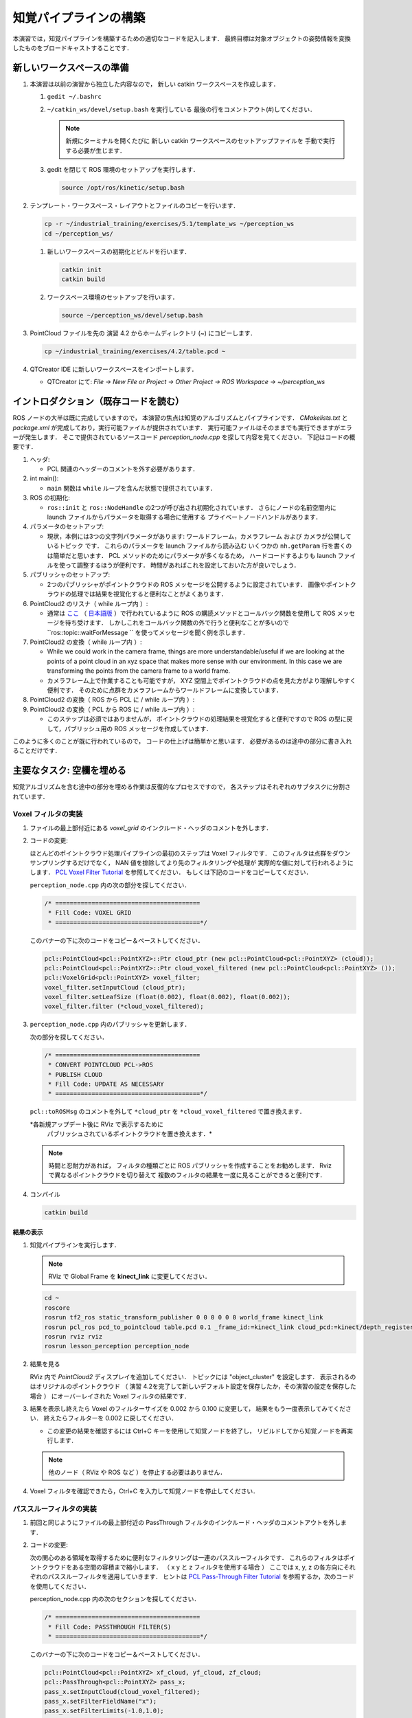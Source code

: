 知覚パイプラインの構築
==================
本演習では，知覚パイプラインを構築するための適切なコードを記入します．
最終目標は対象オブジェクトの姿勢情報を変換したものをブロードキャストすることです．


新しいワークスペースの準備
----------------------

#. 本演習は以前の演習から独立した内容なので，
   新しい catkin ワークスペースを作成します．

   #. ``gedit ~/.bashrc``

   #. ``~/catkin_ws/devel/setup.bash`` を実行している
      最後の行をコメントアウト(`#`)してください．

      .. Note:: 新規にターミナルを開くたびに
         新しい catkin ワークスペースのセットアップファイルを
         手動で実行する必要が生じます．

   #. gedit を閉じて ROS 環境のセットアップを実行します．

      .. code-block:: bash

         source /opt/ros/kinetic/setup.bash

#. テンプレート・ワークスペース・レイアウトとファイルのコピーを行います．

   .. code-block:: bash

      cp -r ~/industrial_training/exercises/5.1/template_ws ~/perception_ws
      cd ~/perception_ws/

   #. 新しいワークスペースの初期化とビルドを行います．

      .. code-block:: bash

         catkin init
         catkin build

   #. ワークスペース環境のセットアップを行います．

      .. code-block:: bash

         source ~/perception_ws/devel/setup.bash

#. PointCloud ファイルを先の 演習 4.2 からホームディレクトリ (~) にコピーします．

   .. code-block:: bash

      cp ~/industrial_training/exercises/4.2/table.pcd ~

#. QTCreator IDE に新しいワークスペースをインポートします．

   * QTCreator にて: `File -> New File or Project -> Other Project -> ROS Workspace -> ~/perception_ws`


イントロダクション（既存コードを読む）
-------------------------------
ROS ノードの大半は既に完成していますので，
本演習の焦点は知覚のアルゴリズムとパイプラインです．
`CMakelists.txt` と `package.xml` が完成しており，実行可能ファイルが提供されています．
実行可能ファイルはそのままでも実行できますがエラーが発生します．
そこで提供されているソースコード `perception_node.cpp` を探して内容を見てください．
下記はコードの概要です．

#. ヘッダ:

   * PCL 関連のヘッダーのコメントを外す必要があります．

#. int main():

   * ``main`` 関数は ``while`` ループを含んだ状態で提供されています．

#. ROS の初期化:

   * ``ros::init`` と ``ros::NodeHandle`` の2つが呼び出され初期化されています．
     さらにノードの名前空間内に launch ファイルからパラメータを取得する場合に使用する
     プライベートノードハンドルがあります．

#. パラメータのセットアップ:

   * 現状，本例には3つの文字列パラメータがあります:
     ワールドフレーム，カメラフレーム および カメラが公開しているトピック です．
     これらのパラメータを launch ファイルから読み込む
     いくつかの ``nh.getParam`` 行を書くのは簡単だと思います．
     PCL メソッドのためにパラメータが多くなるため，
     ハードコードするよりも launch ファイルを使って調整するほうが便利です．
     時間があればこれを設定しておいた方が良いでしょう．

#. パブリッシャのセットアップ:

   * 2つのパブリッシャがポイントクラウドの ROS メッセージを公開するように設定されています．
     画像やポイントクラウドの処理では結果を視覚化すると便利なことがよくあります．

#. PointCloud2 のリスナ（ while ループ内 ）:

   * 通常は `ここ <http://wiki.ros.org/pcl/Tutorials>`__
     （ `日本語版 <http://wiki.ros.org/ja/pcl/Tutorials>`__ ）で行われているように
     ROS の購読メソッドとコールバック関数を使用して ROS メッセージを待ち受けます．
     しかしこれをコールバック関数の外で行うと便利なことが多いので
     ``ros::topic::waitForMessage `` を使ってメッセージを聞く例を示します．

#. PointCloud2 の変換（ while ループ内 ）:

   * While we could work in the camera frame, things are more understandable/useful if we are looking at the points of a point cloud in an xyz space that makes more sense with our environment. In this case we are transforming the points from the camera frame to a world frame.
   * カメラフレーム上で作業することも可能ですが，
     XYZ 空間上でポイントクラウドの点を見た方がより理解しやすく便利です．
     そのために点群をカメラフレームからワールドフレームに変換しています．

#. PointCloud2 の変換（ ROS から PCL に / while ループ内 ）:

#. PointCloud2 の変換（ PCL から ROS に / while ループ内 ）:

   * このステップは必須ではありませんが，
     ポイントクラウドの処理結果を視覚化すると便利ですので
     ROS の型に戻して，パブリッシュ用の ROS メッセージを作成しています．

このように多くのことが既に行われているので，
コードの仕上げは簡単かと思います．
必要があるのは途中の部分に書き入れることだけです．


主要なタスク: 空欄を埋める
-----------------------------------
知覚アルゴリズムを含む途中の部分を埋める作業は反復的なプロセスですので，
各ステップはそれぞれのサブタスクに分割されています．


Voxel フィルタの実装
^^^^^^^^^^^^^^^^^^^^^^
#. ファイルの最上部付近にある `voxel_grid` のインクルード・ヘッダのコメントを外します．

#. コードの変更:

   ほとんどのポイントクラウド処理パイプラインの最初のステップは Voxel フィルタです．
   このフィルタは点群をダウンサンプリングするだけでなく，
   NAN 値を排除してより先のフィルタリングや処理が
   実際的な値に対して行われるようにします．
   `PCL Voxel Filter Tutorial <http://pointclouds.org/documentation/tutorials/voxel_grid.php#voxelgrid>`_
   を参照してください．
   もしくは下記のコードをコピーしてください．

   ``perception_node.cpp`` 内の次の部分を探してください．

   .. code-block:: c++

      /* ========================================
       * Fill Code: VOXEL GRID
       * ========================================*/

   このバナーの下に次のコードをコピー＆ペーストしてください．

   .. code-block:: c++

      pcl::PointCloud<pcl::PointXYZ>::Ptr cloud_ptr (new pcl::PointCloud<pcl::PointXYZ> (cloud));
      pcl::PointCloud<pcl::PointXYZ>::Ptr cloud_voxel_filtered (new pcl::PointCloud<pcl::PointXYZ> ());
      pcl::VoxelGrid<pcl::PointXYZ> voxel_filter;
      voxel_filter.setInputCloud (cloud_ptr);
      voxel_filter.setLeafSize (float(0.002), float(0.002), float(0.002));
      voxel_filter.filter (*cloud_voxel_filtered);

#. ``perception_node.cpp`` 内のパブリッシャを更新します．

   次の部分を探してください．

   .. code-block:: c++

      /* ========================================
       * CONVERT POINTCLOUD PCL->ROS
       * PUBLISH CLOUD
       * Fill Code: UPDATE AS NECESSARY
       * ========================================*/

   ``pcl::toROSMsg`` のコメントを外して
   ``*cloud_ptr`` を ``*cloud_voxel_filtered`` で置き換えます．

   *各新規アップデート後に RViz で表示するために
    パブリッシュされているポイントクラウドを置き換えます．*

   .. Note:: 時間と忍耐力があれば，
      フィルタの種類ごとに ROS パブリッシャを作成することをお勧めします．
      Rviz で異なるポイントクラウドを切り替えて
      複数のフィルタの結果を一度に見ることができると便利です．

#. コンパイル

   .. code-block:: bash

      catkin build

結果の表示
""""""""
#. 知覚パイプラインを実行します．

   .. Note:: RViz で Global Frame を **kinect_link** に変更してください．

   .. code-block:: bash

      cd ~
      roscore
      rosrun tf2_ros static_transform_publisher 0 0 0 0 0 0 world_frame kinect_link
      rosrun pcl_ros pcd_to_pointcloud table.pcd 0.1 _frame_id:=kinect_link cloud_pcd:=kinect/depth_registered/points
      rosrun rviz rviz
      rosrun lesson_perception perception_node

#. 結果を見る

   RViz 内で *PointCloud2* ディスプレイを追加してください．
   トピックには "object_cluster" を設定します．
   表示されるのはオリジナルのポイントクラウド
   （ 演習 4.2を完了して新しいデフォルト設定を保存したか，その演習の設定を保存した場合 ）
   にオーバーレイされた Voxel フィルタの結果です．

   .. image:: /_static/cloud_voxel_filtered.png

#. 結果を表示し終えたら Voxel のフィルターサイズを
   0.002 から 0.100 に変更して，
   結果をもう一度表示してみてください．
   終えたらフィルターを 0.002 に戻してください．

   * この変更の結果を確認するには Ctrl+C キーを使用して知覚ノードを終了し，
     リビルドしてから知覚ノードを再実行します．

   .. Note:: 他のノード（ RViz や ROS など ）を停止する必要はありません．

#. Voxel フィルタを確認できたら，Ctrl+C を入力して知覚ノードを停止してください．


パススルーフィルタの実装
^^^^^^^^^^^^^^^^^^^^
#. 前回と同じようにファイルの最上部付近の
   PassThrough
   フィルタのインクルード・ヘッダのコメントアウトを外します．

#. コードの変更:

   次の関心のある領域を取得するために便利なフィルタリングは一連のパススルーフィルタです．
   これらのフィルタはポイントクラウドをある空間の容積まで縮小します．
   （ x y と z フィルタを使用する場合 ）
   ここでは x, y, z の各方向にそれぞれのパススルーフィルタを適用していきます．
   ヒントは
   `PCL Pass-Through Filter Tutorial <http://pointclouds.org/documentation/tutorials/passthrough.php#passthrough>`_
   を参照するか，次のコードを使用してください．

   perception_node.cpp 内の次のセクションを探してください．

   .. code-block:: c++

      /* ========================================
       * Fill Code: PASSTHROUGH FILTER(S)
       * ========================================*/

   このバナーの下に次のコードをコピー＆ペーストしてください．

   .. code-block:: c++

      pcl::PointCloud<pcl::PointXYZ> xf_cloud, yf_cloud, zf_cloud;
      pcl::PassThrough<pcl::PointXYZ> pass_x;
      pass_x.setInputCloud(cloud_voxel_filtered);
      pass_x.setFilterFieldName("x");
      pass_x.setFilterLimits(-1.0,1.0);
      pass_x.filter(xf_cloud);

      pcl::PointCloud<pcl::PointXYZ>::Ptr xf_cloud_ptr(new pcl::PointCloud<pcl::PointXYZ>(xf_cloud));
      pcl::PassThrough<pcl::PointXYZ> pass_y;
      pass_y.setInputCloud(xf_cloud_ptr);
      pass_y.setFilterFieldName("y");
      pass_y.setFilterLimits(-1.0, 1.0);
      pass_y.filter(yf_cloud);

      pcl::PointCloud<pcl::PointXYZ>::Ptr yf_cloud_ptr(new pcl::PointCloud<pcl::PointXYZ>(yf_cloud));
      pcl::PassThrough<pcl::PointXYZ> pass_z;
      pass_z.setInputCloud(yf_cloud_ptr);
      pass_z.setFilterFieldName("z");
      pass_z.setFilterLimits(-1.0, 1.0);
      pass_z.filter(zf_cloud);

   *フィルタの閾値を変更すると異なる結果を見ることができます．*

#. ``pc2_cloud`` が入力されている ``pcl::toROSMsg`` 呼び出し部分を探してください．
   これは RViz ディスプレイで閲覧されるポイントクラウドです．
   現在のクラウド（ ``*cloud_voxel_filter`` ）を
   最終的なパススルーフィルタ結果（ ``zf_cloud`` ）に置き換えます．

#. コンパイルと実行

   .. code-block:: bash

      catkin build
      rosrun lesson_perception perception_node

#. 結果の表示

   RViz 内でオリジナル・カメラデータの ``/kinect/depth_registered/points`` に基づいた PointCloud2 と
   最新の処理結果の ``object_cluster`` トピックを比べてみてください．
   元のポイントクラウドの一部が「切り取られて」いることが分かると思います．

   .. image:: /_static/zf_cloud.png

   .. Note:: X/Y/Z のフィルタ閾値を変更（ 例: +/- 0.5 ）してみてください．
             リビルドと実行し直して RViz で効果を見ます．
             いろいろ試し終わりましたら閾値を +/- 1.0 に戻してください．

#. パススルー・フィルタの挙動を確認できたら，Ctrl+C キーを使用してノードを停止してください．
   他のターミナルを閉じたり他のノードを停止したりする必要はありません．


平面のセグメンテーション
^^^^^^^^^^^^^^^^^^^^
#. コードの変更

   この方法は対象物が平坦な表面上にあるあらゆるアプリケーションにとって最も有用な方法の1つです．
   テーブル上のオブジェクトを分離するには，
   ポイント群を平面にフィットさせ，
   テーブルを構成するポイント群を見つけ，
   それらのポイント群を除外して，
   テーブル上のオブジェクトに対応するポイント群だけを残すようにします．
   これは私たちが使用する最も複雑な PCL メソッドで，
   実際には RANSAC セグメンテーションモデルと
   抽出インデックスツールの2つの組み合わせとなります．
   詳細な例は
   `PCL Plane Model Segmentation Tutorial <http://pointclouds.org/documentation/tutorials/planar_segmentation.php#planar-segmentation>`_
   にあります．
   もしくは下記コードをコピーして使用してください．

   perception_node.cpp 内の次のセクションを探してください．

   .. code-block:: c++

      /* ========================================
       * Fill Code: PLANE SEGEMENTATION
       * ========================================*/

   このバナーの下に次のコードをコピー＆ペーストしてください．

   .. code-block:: c++

      pcl::PointCloud<pcl::PointXYZ>::Ptr cropped_cloud(new pcl::PointCloud<pcl::PointXYZ>(zf_cloud));
      pcl::PointCloud<pcl::PointXYZ>::Ptr cloud_f (new pcl::PointCloud<pcl::PointXYZ>);
      pcl::PointCloud<pcl::PointXYZ>::Ptr cloud_filtered (new pcl::PointCloud<pcl::PointXYZ>);
      pcl::PointCloud<pcl::PointXYZ>::Ptr cloud_plane (new pcl::PointCloud<pcl::PointXYZ> ());
      // Create the segmentation object for the planar model and set all the parameters
      pcl::SACSegmentation<pcl::PointXYZ> seg;
      pcl::PointIndices::Ptr inliers (new pcl::PointIndices);
      pcl::ModelCoefficients::Ptr coefficients (new pcl::ModelCoefficients);
      seg.setOptimizeCoefficients (true);
      seg.setModelType (pcl::SACMODEL_PLANE);
      seg.setMethodType (pcl::SAC_RANSAC);
      seg.setMaxIterations (200);
      seg.setDistanceThreshold (0.004);
      // Segment the largest planar component from the cropped cloud
      seg.setInputCloud (cropped_cloud);
      seg.segment (*inliers, *coefficients);
      if (inliers->indices.size () == 0)
      {
        ROS_WARN_STREAM ("Could not estimate a planar model for the given dataset.") ;
        //break;
      }

   Once you have the inliers (points which fit the plane model),
   then you can extract the indices within the pointcloud data structure of the points
   which make up the plane.

   平面モデルに合致した点を取得したら，
   平面を構成するポイント群のポイントクラウドデータ構造内の
   インデックスを抽出することができます．

   .. code-block:: c++

      // Extract the planar inliers from the input cloud
      pcl::ExtractIndices<pcl::PointXYZ> extract;
      extract.setInputCloud (cropped_cloud);
      extract.setIndices(inliers);
      extract.setNegative (false);

      // Get the points associated with the planar surface
      extract.filter (*cloud_plane);
      ROS_INFO_STREAM("PointCloud representing the planar component: " << cloud_plane->points.size () << " data points." );

   もちろん，これらの点をクラウドから減算またはフィルタリングして，
   平面上の点のみを取得することもできます．

   .. code-block:: c++

      // Remove the planar inliers, extract the rest
      extract.setNegative (true);
      extract.filter (*cloud_f);

#. ``pc2_cloud`` が入力されている ``pcl::toROSMsg`` 呼び出し部分を探してください．
   これは RViz ディスプレイで閲覧されるポイントクラウドです．
   現在のクラウド（ ``zf_cloud`` ）を
   平面適合から外れた結果（ ``*cloud_f`` ）に置き換えます．

#. 前のステップと同様にコンパイルと実行を行ってください．
   このステップで必要なヘッダ部分のコメントアウトを外すのを忘れないようにしてください．

#. 結果の確認

   RViz 内でオリジナル・カメラデータの ``/kinect/depth_registered/points`` に基づいた PointCloud2 と
   最新の処理結果の ``object_cluster`` トピックを比べてみてください．
   テーブル平面の上にある点だけが最終的な処理の結果として残っていることが分かると思います．

   .. image:: /_static/cloud_f.png

#. 結果の表示が終了したら，"setMaxIterations" および "setDistanceThreshold" の値を変更して，
   平面適合点／不適合点としてデータをどれくらい厳密に制御できるかを試して，
   その結果を表示してみてください．
   ``MaxIterations = 100`` と ``DistanceThreshold = 0.010`` の値を試してみてください．

#. 平面分割の結果を確認できたら，Ctrl+C を入力してノードを停止してください．
   他のターミナルを閉じたり他のノードを停止したりする必要はありません．


ユークリッドクラスタの抽出（任意／ただし推奨）
^^^^^^^^^^^^^^^^^^^^^^^^^^^^^^^^^^^^^
#. コードの変更

   この方法は複数のオブジェクトがあるすべてのアプリケーションにおいて有用です．
   またこれは複雑な PCL メソッドでもあります．
   詳細な例は
   `PCL Euclidean Cluster Extration Tutorial <http://pointclouds.org/documentation/tutorials/cluster_extraction.php#cluster-extraction>`_
   にあります．

   perception_node.cpp 内の次のセクションを探してください．

   .. code-block:: c++

      /* ========================================
       * Fill Code: EUCLIDEAN CLUSTER EXTRACTION (OPTIONAL/RECOMMENDED)
       * ========================================*/

   PCL チュートリアルに従い，このセクションに次のコードを挿入します．
   このバナーの下に次のコードをコピー＆ペーストしてください．

   .. code-block:: c++

      // Creating the KdTree object for the search method of the extraction
      pcl::search::KdTree<pcl::PointXYZ>::Ptr tree (new pcl::search::KdTree<pcl::PointXYZ>);
      *cloud_filtered = *cloud_f;
      tree->setInputCloud (cloud_filtered);

      std::vector<pcl::PointIndices> cluster_indices;
      pcl::EuclideanClusterExtraction<pcl::PointXYZ> ec;
      ec.setClusterTolerance (0.01); // 2cm
      ec.setMinClusterSize (300);
      ec.setMaxClusterSize (10000);
      ec.setSearchMethod (tree);
      ec.setInputCloud (cloud_filtered);
      ec.extract (cluster_indices);

      std::vector<sensor_msgs::PointCloud2::Ptr> pc2_clusters;
      std::vector<pcl::PointCloud<pcl::PointXYZ>::Ptr > clusters;
      for (std::vector<pcl::PointIndices>::const_iterator it = cluster_indices.begin (); it != cluster_indices.end (); ++it)
      {
        pcl::PointCloud<pcl::PointXYZ>::Ptr cloud_cluster (new pcl::PointCloud<pcl::PointXYZ>);
        for (std::vector<int>::const_iterator pit = it->indices.begin (); pit != it->indices.end (); pit++)
          cloud_cluster->points.push_back(cloud_filtered->points[*pit]);
        cloud_cluster->width = cloud_cluster->points.size ();
        cloud_cluster->height = 1;
        cloud_cluster->is_dense = true;
        std::cout << "Cluster has " << cloud_cluster->points.size() << " points.\n";
        clusters.push_back(cloud_cluster);
        sensor_msgs::PointCloud2::Ptr tempROSMsg(new sensor_msgs::PointCloud2);
        pcl::toROSMsg(*cloud_cluster, *tempROSMsg);
        pc2_clusters.push_back(tempROSMsg);
      }

#. ``pc2_cloud`` が入力されている ``pcl::toROSMsg`` 呼び出し部分を探してください．
   これは RViz ディスプレイで閲覧されるポイントクラウドです．
   現在のクラウド（ ``*cloud_f`` ）を
   最も大きいクラスタ（ ``*(clusters.at(0))`` ）に置き換えます．

#. 前のステップと同様にコンパイルと実行を行ってください．

#. 結果を RViz で見ます．
   ``setClusterTolerance`` や
   ``setMinClusterSize``，
   ``setMaxClusterSize``
   パラメタをいじって効果を RViz 上で観察してみてください．parameters,

   .. image:: /_static/clusters_at0.png

#. クラスタ抽出の結果を確認できたら，Ctrl+C を入力してノードを停止してください．
   他のターミナルを閉じたり他のノードを停止したりする必要はありません．


クロップボックス・フィルタの作成
^^^^^^^^^^^^^^^^^^^^^^^^^^^

#. コードの変更

   この方法は本演習の2つ目のサブタスクだったパススルーフィルタに似ていますが，
   一連の3つのパススルーフィルタを使う代わりに
   1つのクロップボックス（ CropBox ）フィルタの適用で済みます．

   クロップボックス・フィルタのドキュメントと必要なヘッダファイルのの情報は
   `Point Cloud Library (PCL) <http://docs.pointclouds.org/trunk/classpcl_1_1_crop_box.html>`_
   にあります．


   perception_node.cpp 内の次のセクションを探してください．

   .. code-block:: c++

      /* ========================================
       * Fill Code: CROPBOX (OPTIONAL)
       * Instead of three passthrough filters, the cropbox filter can be used
       * The user should choose one or the other method
       * ========================================*/

   パススルー・フィルタをクロップボックス・フィルタで置き換えます．
   パススルー・フィルタは削除するかコメントアウトしてください．

   参考になる PCL のチュートリアルはなく，上記のリンクにある PCL ドキュメントしかありません．
   一般的な設定方法は同じです．
   （ 結果出力の設定，フィルタ・インスタンスの宣言，入力の設定，パラメーターの設定，フィルター ）

   出力するポイントクラウドの設定:

   .. code-block:: c++

      pcl::PointCloud<pcl::PointXYZ> xyz_filtered_cloud;

   フィルタ・インスタンスの宣言:

   .. code-block:: c++

      pcl::CropBox<pcl::PointXYZ> crop;

   入力の設定:

   .. code-block:: c++

      crop.setInputCloud(cloud_voxel_filtered);

   パラメータの設定:

   ドキュメントによると CropBox は値の最大値・最小値の入力として Eigen Vector4f 型をとります．

   .. code-block:: c++

      Eigen::Vector4f min_point = Eigen::Vector4f(-1.0, -1.0, -1.0, 0);
      Eigen::Vector4f max_point = Eigen::Vector4f(1.0, 1.0, 1.0, 0);
      crop.setMin(min_point);
      crop.setMax(max_point);

   フィルタ:

   .. code-block:: c++

      crop.filter(xyz_filtered_cloud);

   パススルーフィルタを削除またはコメントアウトして
   既に平面セグメンテーションコードを記述している場合は，
   平面セグメンテーションに渡すクラウドの名前を必ず更新してください．
   zf_cloud を xyz_filtered_cloud に置き換えます．

   .. code-block:: c++

      pcl::PointCloud<pcl::PointXYZ>::Ptr cropped_cloud(new pcl::PointCloud<pcl::PointXYZ>(xyz_filtered_cloud));

#. ``pc2_cloud`` が入力されている ``pcl::toROSMsg`` 呼び出し部分を探してください．
   これは RViz ディスプレイで閲覧されるポイントクラウドです．
   現在のクラウドを
   新しいフィルタ結果の（ ``xyz_filtered_cloud`` ）に置き換えます．

#. 前のステップと同様にコンパイルと実行を行ってください．

   次の現在使用している CropBox フィルタの画像は
   平面セグメンテーション・フィルタの画像によく似ています．

   .. image:: /_static/xyz_filtered_cloud.png


統計的な外れ値の除去
^^^^^^^^^^^^^^^^^

#. コードの変更

   この方法は最終結果に複雑性や情報を必ずしも付加するとは限りませんが，
   しばしば有用なことがあります．

   チュートリアルは
   `Removing outliers using a StatisticalOutlierRemoval filter <http://pointclouds.org/documentation/tutorials/statistical_outlier.php#statistical-outlier-removal>`_
   にあります．


   perception_node.cpp 内の次のセクションを探してください．

   .. code-block:: c++

      /* ========================================
       * Fill Code: STATISTICAL OUTLIER REMOVAL (OPTIONAL)
       * ========================================*/

   一般的な設定方法は同じです．
   （ 結果出力の設定，フィルタ・インスタンスの宣言，入力の設定，パラメーターの設定，フィルター ）

   出力するポイントクラウドの設定:

   .. code-block:: c++

      pcl::PointCloud<pcl::PointXYZ>::Ptr cluster_cloud_ptr= clusters.at(0);
      pcl::PointCloud<pcl::PointXYZ>::Ptr sor_cloud_filtered(new pcl::PointCloud<pcl::PointXYZ>);

   フィルタ・インスタンスの宣言:

   .. code-block:: c++

      pcl::StatisticalOutlierRemoval<pcl::PointXYZ> sor;

   入力の設定:

   .. code-block:: c++

      sor.setInputCloud (cluster_cloud_ptr);

   パラメータの設定:

   ドキュメントを見ると，StatisticalOutlierRemoval は
   検査する近傍の点の数と外れ値の除外に使用する標準偏差の閾値を使用します．

   .. code-block:: c++

      sor.setMeanK (50);
      sor.setStddevMulThresh (1.0);

   フィルタ:

   .. code-block:: c++

      sor.filter (*sor_cloud_filtered);

#. Find the ``pcl::toROSMsg`` call where the ``pc2_cloud`` is populated.  Replace the current cloud with the new filtered results (``*sor_cloud_filtered``).

#. ``pc2_cloud`` が入力されている ``pcl::toROSMsg`` 呼び出し部分を探してください．
   現在のクラウドを
   新しいフィルタ結果の（
   ``*sor_cloud_filtered``
   ）に置き換えます．

#. 前のステップと同様にコンパイルと実行を行ってください．

   .. image:: /_static/sor_cloud_filtered.png


TF のブロードキャストの作成
^^^^^^^^^^^^^^^^^^^^^^^

これはフィルタ・メソッドではありませんが，
処理パイプラインの結果を他のノードが使用できるようにパブリッシュする方法を提示しています．
多くの場合，処理パイプラインの目的は他のノードが使用するための測定値や
位置の定位，またはその他のメッセージを生成することです．
本サブタスクは TF 変換をブロードキャストして，
テーブル上の最も大きい箱の位置を定義します．
この変換は他のノードが把持するために箱の位置と向きを識別するのに使用されます．

#. コードの変更・挿入

   perception_node.cpp 内の次のセクションを探してください．

   .. code-block:: c++

      /* ========================================
       * BROADCAST TRANSFORM (OPTIONAL)
       * ========================================*/

   `ROS Wiki - Writing a tf broadcaster (C++) <http://wiki.ros.org/tf/Tutorials/Writing%20a%20tf%20broadcaster%20%28C%2B%2B%29>`_
   （ `ROS Wiki 日本語 - tf の broadcaster を書く(C++) <http://wiki.ros.org/ja/tf/Tutorials/Writing%20a%20tf%20broadcaster%20%28C%2B%2B%29>`_ ）
   に沿って行っていきます．
   重要な変更は位置と向きの情報
   （ ``setOrigin(tf::Vector3(msg->x, msg->y, 0.0)`` と ``setRotation(q)`` ）
   の設定です．

   変換を作成:

   .. code-block:: c++

      static tf::TransformBroadcaster br;
      tf::Transform part_transform;

      //Here in the tf::Vector3(x,y,z) x,y, and z should be calculated based on the pointcloud filtering results
      part_transform.setOrigin( tf::Vector3(sor_cloud_filtered->at(1).x, sor_cloud_filtered->at(1).y, sor_cloud_filtered->at(1).z) );
      tf::Quaternion q;
      q.setRPY(0, 0, 0);
      part_transform.setRotation(q);

   原点を設定するか rpy を設定するときは，
   適用した全フィルタの最終結果を用いる必要があることに注意してください．
   ここでは原点は任意に最初の点に設定されます．

   変換をブロードキャスト:

   .. code-block:: c++

      br.sendTransform(tf::StampedTransform(part_transform, ros::Time::now(), world_frame, "part"));

#. いつものようにコンパイルと実行をしてください．
   RViz の Display に TF を追加して，
   箱の上部に位置づけられた TF "part" を表示します．


Create a Polygonal Segmentation
^^^^^^^^^^^^^^^^^^^^^^^^^^^^^^^

When using sensor data for collision detection, it is sometimes necessary to exclude "known" objects from the scene to avoid interference from these objects.  MoveIt! contains methods for masking out a robot's own geometry as a "Self Collision" filtering feature.  This example shows how to do something similar using PCL's Polygonal Segmentation filtering.

#. Change code

   This method is similar to the plane segmentation from Sub-Task 3, but instead of segmenting out a plane, you can segment and remove a prism. Documentation on the PCL Polygonal Segmentation can be found `here <http://docs.pointclouds.org/1.7.0/classpcl_1_1_convex_hull.html>`__ and `here <http://docs.pointclouds.org/trunk/classpcl_1_1_extract_polygonal_prism_data.html>`__. The goal in this sub-task is to remove the points that correspond to a known object (e.g. the box we detected earlier). This particular filter is applied to the entire point cloud (original sensor data), but only after we've already completed the processing steps to identify the position/orientation of the box.

   Within perception_node.cpp, add ``#include <tf_conversions/tf_eigen.h>`` and find section

   .. code-block:: c++

      /* ========================================
       * Fill Code: POLYGONAL SEGMENTATION (OPTIONAL)
       * ========================================*/

   Set the input cloud:

   .. code-block:: c++

      pcl::PointCloud<pcl::PointXYZ>::Ptr sensor_cloud_ptr (new pcl::PointCloud<pcl::PointXYZ>(cloud));
      pcl::PointCloud<pcl::PointXYZ>::Ptr prism_filtered_cloud (new pcl::PointCloud<pcl::PointXYZ>);
      pcl::PointCloud<pcl::PointXYZ>::Ptr pick_surface_cloud_ptr(new pcl::PointCloud<pcl::PointXYZ>);

   Declare instance of filter:

   .. code-block:: c++

      pcl::ExtractPolygonalPrismData<pcl::PointXYZ> prism;

   Set extraction indices:

   .. code-block:: c++

      pcl::ExtractIndices<pcl::PointXYZ> extract_ind;

   Set input and output:

   .. code-block:: c++

      prism.setInputCloud(sensor_cloud_ptr);
      pcl::PointIndices::Ptr pt_inliers (new pcl::PointIndices());

   Set parameters - looking at documentation, ExtractPolygonalPrismData uses a pointcloud defining the polygon vertices as its input.

   .. code-block:: c++

      // create prism surface
      double box_length=0.25;
      double box_width=0.25;
      pick_surface_cloud_ptr->width = 5;
      pick_surface_cloud_ptr->height = 1;
      pick_surface_cloud_ptr->points.resize(5);

      pick_surface_cloud_ptr->points[0].x = 0.5f*box_length;
      pick_surface_cloud_ptr->points[0].y = 0.5f*box_width;
      pick_surface_cloud_ptr->points[0].z = 0;

      pick_surface_cloud_ptr->points[1].x = -0.5f*box_length;
      pick_surface_cloud_ptr->points[1].y = 0.5f*box_width;
      pick_surface_cloud_ptr->points[1].z = 0;

      pick_surface_cloud_ptr->points[2].x = -0.5f*box_length;
      pick_surface_cloud_ptr->points[2].y = -0.5f*box_width;
      pick_surface_cloud_ptr->points[2].z = 0;

      pick_surface_cloud_ptr->points[3].x = 0.5f*box_length;
      pick_surface_cloud_ptr->points[3].y = -0.5f*box_width;
      pick_surface_cloud_ptr->points[3].z = 0;

      pick_surface_cloud_ptr->points[4].x = 0.5f*box_length;
      pick_surface_cloud_ptr->points[4].y = 0.5f*box_width;
      pick_surface_cloud_ptr->points[4].z = 0;

      Eigen::Affine3d eigen3d;
      tf::transformTFToEigen(part_transform,eigen3d);
      pcl::transformPointCloud(*pick_surface_cloud_ptr,*pick_surface_cloud_ptr,Eigen::Affine3f(eigen3d));

      prism.setInputPlanarHull( pick_surface_cloud_ptr);
      prism.setHeightLimits(-10,10);

   Segment:

   .. code-block:: c++

      prism.segment(*pt_inliers);

   Remember that after you use the segmentation algorithme that you either want to include or exclude the segmented points using an index extraction.

   Set input:

   .. code-block:: c++

      extract_ind.setInputCloud(sensor_cloud_ptr);
      extract_ind.setIndices(pt_inliers);

   This time, we invert the index extraction, so that we remove points inside the filter and keep points outside the filter.

   .. code-block:: c++

      extract_ind.setNegative(true);

   Filter:

   .. code-block:: c++

      extract_ind.filter(*prism_filtered_cloud);

#. Find the ``pcl::toROSMsg`` call where the ``pc2_cloud`` is populated.  This is the point cloud that is published to RViz display.  Replace the current cloud with the new filtered results (``*prism_filtered_cloud``).

#. Compile and run as before.

    .. image:: /_static/prism_filtered_cloud.png

   .. Note:: Notice that the target box has been removed from the point cloud display.


ポリゴン・セグメンテーションの作成
^^^^^^^^^^^^^^^^^^^^^^^^^^^^

干渉検出にセンサ情報を使用する場合，
これらのオブジェクトとの干渉を避けるために，
「既知の」オブジェクトをシーンから除外する必要があることがあります．
MoveIt! にはロボット自身のジオメトリを
「自己干渉」フィルタリング機能としてマスクするためのメソッドが含まれています．

本項目では PCL のポリゴン・セグメンテーション・フィルタリングを使用して
同様のことを行う方法を提示します．

#. コードの変更

   この方法は3番目のサブタスクの平面セグメンテーションに似ていますが，
   平面を分割する代わりにプリズムを分割して削除することができます．

   PCL ポリゴン・セグメンテーションに関するドキュメントは
   `Point Cloud Library (PCL) 1.7 <http://docs.pointclouds.org/1.7.0/classpcl_1_1_convex_hull.html>`_ と
   `Point Cloud Library (PCL) 1.9 <http://docs.pointclouds.org/trunk/classpcl_1_1_extract_polygonal_prism_data.html>`_ にあります．

   本サブタスクの目標は，
   既知のオブジェクト（例えば先に検出した箱）に対応するポイントを削除することです．
   この特殊なフィルタはポイントクラウド全体（元のセンサデータ）に適用しますが，
   箱の位置・方向を特定するための処理手順を既に完了した後にだけ適用されます．

   perception_node.cpp に ``#include <tf_conversions/tf_eigen.h>`` を追加してから，
   次のセクションを探してください．

   .. code-block:: c++

      /* ========================================
       * Fill Code: POLYGONAL SEGMENTATION (OPTIONAL)
       * ========================================*/

   ポイントクラウド入力の設定:

   .. code-block:: c++

      pcl::PointCloud<pcl::PointXYZ>::Ptr sensor_cloud_ptr (new pcl::PointCloud<pcl::PointXYZ>(cloud));
      pcl::PointCloud<pcl::PointXYZ>::Ptr prism_filtered_cloud (new pcl::PointCloud<pcl::PointXYZ>);
      pcl::PointCloud<pcl::PointXYZ>::Ptr pick_surface_cloud_ptr(new pcl::PointCloud<pcl::PointXYZ>);

   フィルタ・インスタンスの宣言:

   .. code-block:: c++

      pcl::ExtractPolygonalPrismData<pcl::PointXYZ> prism;

   抽出インデックスの設定:

   .. code-block:: c++

      pcl::ExtractIndices<pcl::PointXYZ> extract_ind;

   入出力の設定:

   .. code-block:: c++

      prism.setInputCloud(sensor_cloud_ptr);
      pcl::PointIndices::Ptr pt_inliers (new pcl::PointIndices());

   パラメータの設定:

   ドキュメントを見ると，
   ExtractPolygonalPrismData は入力としてポリゴン頂点を定義するポイントクラウドを使用します．

   .. code-block:: c++

      // create prism surface
      double box_length=0.25;
      double box_width=0.25;
      pick_surface_cloud_ptr->width = 5;
      pick_surface_cloud_ptr->height = 1;
      pick_surface_cloud_ptr->points.resize(5);

      pick_surface_cloud_ptr->points[0].x = 0.5f*box_length;
      pick_surface_cloud_ptr->points[0].y = 0.5f*box_width;
      pick_surface_cloud_ptr->points[0].z = 0;

      pick_surface_cloud_ptr->points[1].x = -0.5f*box_length;
      pick_surface_cloud_ptr->points[1].y = 0.5f*box_width;
      pick_surface_cloud_ptr->points[1].z = 0;

      pick_surface_cloud_ptr->points[2].x = -0.5f*box_length;
      pick_surface_cloud_ptr->points[2].y = -0.5f*box_width;
      pick_surface_cloud_ptr->points[2].z = 0;

      pick_surface_cloud_ptr->points[3].x = 0.5f*box_length;
      pick_surface_cloud_ptr->points[3].y = -0.5f*box_width;
      pick_surface_cloud_ptr->points[3].z = 0;

      pick_surface_cloud_ptr->points[4].x = 0.5f*box_length;
      pick_surface_cloud_ptr->points[4].y = 0.5f*box_width;
      pick_surface_cloud_ptr->points[4].z = 0;

      Eigen::Affine3d eigen3d;
      tf::transformTFToEigen(part_transform,eigen3d);
      pcl::transformPointCloud(*pick_surface_cloud_ptr,*pick_surface_cloud_ptr,Eigen::Affine3f(eigen3d));

      prism.setInputPlanarHull( pick_surface_cloud_ptr);
      prism.setHeightLimits(-10,10);

   分割:

   .. code-block:: c++

      prism.segment(*pt_inliers);

   セグメント化アルゴリズムを使用した後は，
   インデックス抽出を使用してセグメント化されたポイントを
   含めるか除外するかを忘れないでください．

   入力の設定:

   .. code-block:: c++

      extract_ind.setInputCloud(sensor_cloud_ptr);
      extract_ind.setIndices(pt_inliers);

   今回はインデックス抽出を逆にして，
   フィルタ内のポイントを削除し，
   フィルタ外のポイントを保持します．

   .. code-block:: c++

      extract_ind.setNegative(true);

   フィルタ:

   .. code-block:: c++

      extract_ind.filter(*prism_filtered_cloud);

#. ``pc2_cloud`` が入力されている ``pcl::toROSMsg`` 呼び出し部分を探してください．
   これは RViz ディスプレイで閲覧されるポイントクラウドです．
   現在のクラウドを
   新しいフィルタ結果の（
   ``*prism_filtered_cloud``
   ）に置き換えます．


#. いつものようにコンパイルと実行を行ってください．

   .. image:: /_static/prism_filtered_cloud.png

   .. Note:: ターゲットの箱がポイントクラウド表示から除かれていることに注目してください．


launch ファイルを書く
^^^^^^^^^^^^^^^^^^

これはフィルターメソッドではありませんが，
PCL または他の知覚メソッドを使用するときに，
異なるメソッドで使用されるパラメータの数が多くなるので便利です．

#. コードの変更・挿入

   最初のサブタスクに書いてあることを詳しく読んでいる人は，
   1つの場所にパラメータを置くことが推奨されていたことに気付いているかと思います．

   perception_node.cpp の次のセクションを探してください．

   .. code-block:: c++

      /*
       * SET UP PARAMETERS (COULD TO BE INPUT FROM LAUNCH FILE/TERMINAL)
       */

   下のパラメータの例が示すように
   理想的には特定の型（ ``std::string frame;`` ）のパラメータを宣言し，
   そのパラメータの値を代入します（ ``frame="some_name";`` ）．
   下記は設定可能なパラメータの例です．

   .. code-block:: yaml

      world_frame="kinect_link";
      camera_frame="kinect_link";
      cloud_topic="kinect/depth_registered/points";
      voxel_leaf_size=0.002f;
      x_filter_min=-2.5;
      x_filter_max=2.5;
      y_filter_min=-2.5;
      y_filter_max=2.5;
      z_filter_min=-2.5;
      z_filter_max=1.0;
      plane_max_iter=50;
      plane_dist_thresh=0.05;
      cluster_tol=0.01;
      cluster_min_size=100;
      cluster_max_size=50000;

   本サブタスクの手順により，
   パラメータを launch ファイルまたは yaml ファイルから入力できるものに変えることができます．
   チュートリアル
   `Using Parameters in roscpp <http://wiki.ros.org/roscpp_tutorials/Tutorials/Parameters>`_
   で説明されているように，"getParam" メソッドを使用することができます．
   しかし，より良い選択は
   `param <http://docs.ros.org/kinetic/api/roscpp/html/classros_1_1NodeHandle.html#aa9b23d4206216ed13b5833fb1a090f1a>`_
   メソッドを使うことです．
   param メソッドはパラメータがパラメータサーバ上にない場合にはデフォルト値を返します．
   ROS パラメータサーバもしくは launch ファイルから params を取得して，
   前回のハードコードされた値を置き換えてください．
   （ただし変数宣言は残してください！）

   .. code-block:: c++

      cloud_topic = priv_nh_.param<std::string>("cloud_topic", "kinect/depth_registered/points");
      world_frame = priv_nh_.param<std::string>("world_frame", "kinect_link");
      camera_frame = priv_nh_.param<std::string>("camera_frame", "kinect_link");
      voxel_leaf_size = param<float>("voxel_leaf_size", 0.002);
      x_filter_min = priv_nh_.param<float>("x_filter_min", -2.5);
      x_filter_max = priv_nh_.param<float>("x_filter_max",  2.5);
      y_filter_min = priv_nh_.param<float>("y_filter_min", -2.5);
      y_filter_max = priv_nh_.param<float>("y_filter_max",  2.5);
      z_filter_min = priv_nh_.param<float>("z_filter_min", -2.5);
      z_filter_max = priv_nh_.param<float>("z_filter_max",  2.5);
      plane_max_iter = priv_nh_.param<int>("plane_max_iterations", 50);
      plane_dist_thresh = priv_nh_.param<float>("plane_distance_threshold", 0.05);
      cluster_tol = priv_nh_.param<float>("cluster_tolerance", 0.01);
      cluster_min_size = priv_nh_.param<int>("cluster_min_size", 100);
      cluster_max_size = priv_nh_.param<int>("cluster_max_size", 50000);

#. launch ファイルの記述

   gedit もしくは他のテキストエディタを使用して，
   新しいファイル（ "lesson_perception/launch/processing_node.launch" ）を作成して，
   下記内容を書き入れてください．

   .. code-block:: xml

      <launch>
        <node name="processing_node" pkg="lesson_perception" type="perception_node" output="screen">
          <rosparam>
            cloud_topic: "kinect/depth_registered/points"
            world_frame: "world_frame"
            camera_frame: "kinect_link"
            voxel_leaf_size: 0.001 <!-- mm -->
            x_filter_min: -2.5 <!-- m -->
            x_filter_max: 2.5 <!-- m -->
            y_filter_min: -2.5 <!-- m -->
            y_filter_max: 2.5 <!-- m -->
            z_filter_min: -2.5 <!-- m -->
            z_filter_max: 2.5 <!-- m -->
            plane_max_iterations: 100
            plane_distance_threshold: 0.03
            cluster_tolerance: 0.01
            cluster_min_size: 250
            cluster_max_size: 500000
          </rosparam>
        </node>
      </launch>

#. コンパイル

   今回は rosrun を使用する代わりに，
   新しく作成した launch ファイルを実行して処理ノードを開始します．

   結果は以前の実行と同様に見えるはずです．
   しかし，これらの設定パラメータをずっと簡単に編集できるようになりました！
   再コンパイルは不要で，launch ファイルの値を編集してノードを再起動するだけです．
   実際のアプリケーションではこのアプローチをさらに進めて
   ノードで dynamic_reconfigure サポートを実装することができます．
   これにより RViz でリアルタイムに
   パラメータ変更の結果を確認することができるようになります．

   結果が良いようでしたら，各端末で *CTRL-C* を行い終了します．

   本節の演習はすべて終わりました！
